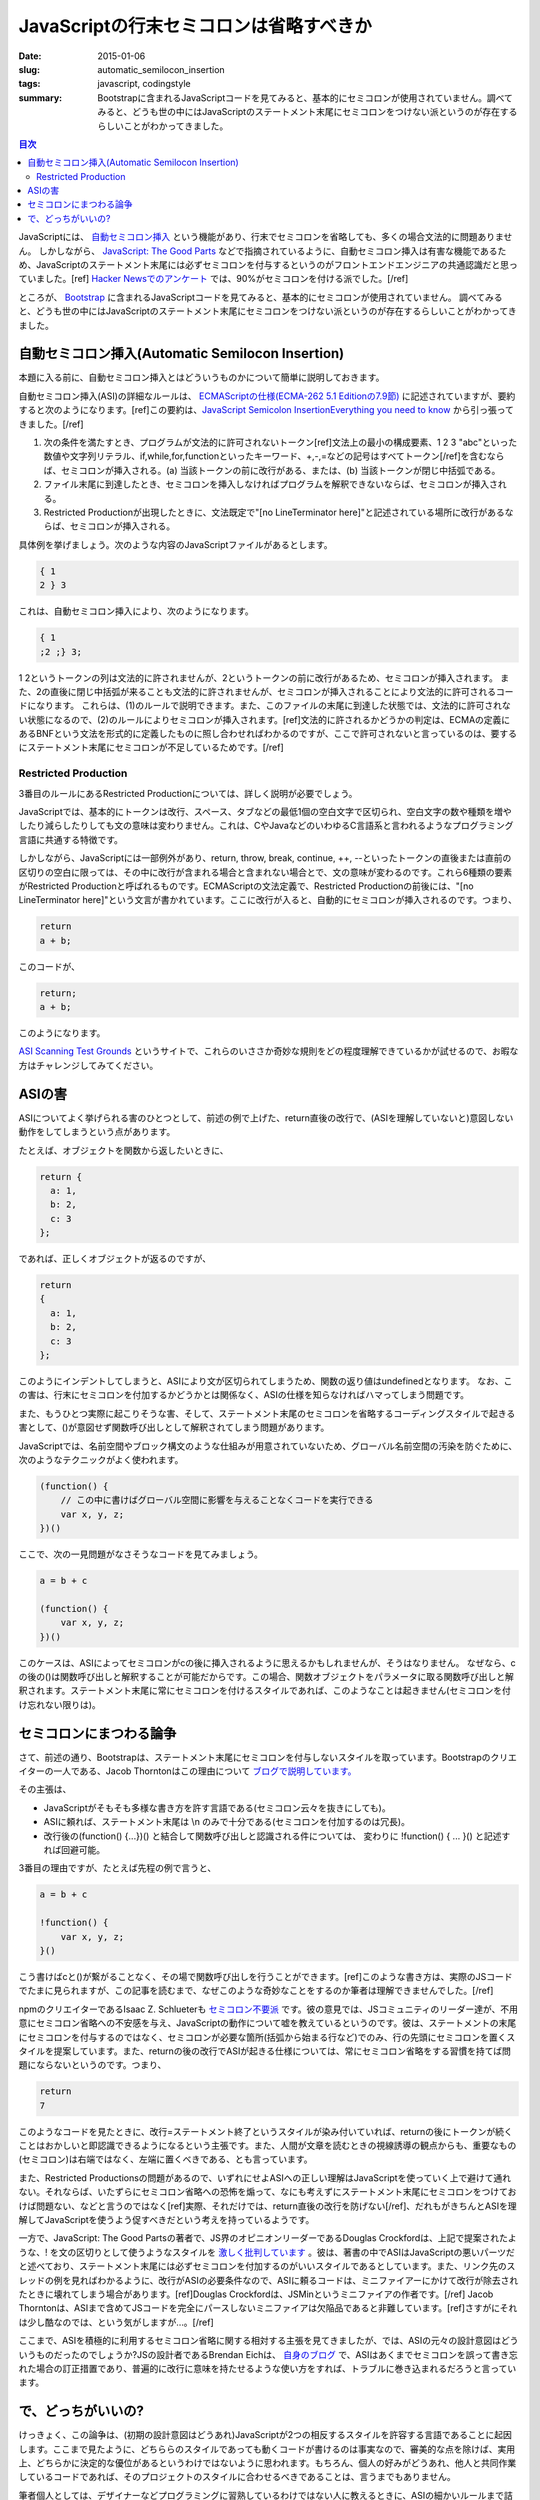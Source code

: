 JavaScriptの行末セミコロンは省略すべきか
##########################################

:date: 2015-01-06
:slug: automatic_semilocon_insertion
:tags: javascript, codingstyle
:summary: Bootstrapに含まれるJavaScriptコードを見てみると、基本的にセミコロンが使用されていません。調べてみると、どうも世の中にはJavaScriptのステートメント末尾にセミコロンをつけない派というのが存在するらしいことがわかってきました。

.. contents:: 目次

JavaScriptには、 `自動セミコロン挿入 <http://cpplover.blogspot.jp/2014/04/javascript.html>`_ という機能があり、行末でセミコロンを省略しても、多くの場合文法的に問題ありません。
しかしながら、 `JavaScript: The Good Parts <http://www.amazon.co.jp/dp/4873113911/>`_ などで指摘されているように、自動セミコロン挿入は有害な機能であるため、JavaScriptのステートメント末尾には必ずセミコロンを付与するというのがフロントエンドエンジニアの共通認識だと思っていました。[ref] `Hacker Newsでのアンケート`__ では、90%がセミコロンを付ける派でした。[/ref]

.. _HN: https://news.ycombinator.com/item?id=1547647

__ HN_

ところが、 `Bootstrap <http://getbootstrap.com/>`_ に含まれるJavaScriptコードを見てみると、基本的にセミコロンが使用されていません。
調べてみると、どうも世の中にはJavaScriptのステートメント末尾にセミコロンをつけない派というのが存在するらしいことがわかってきました。

自動セミコロン挿入(Automatic Semilocon Insertion)
=================================================

本題に入る前に、自動セミコロン挿入とはどういうものかについて簡単に説明しておきます。

自動セミコロン挿入(ASI)の詳細なルールは、 `ECMAScriptの仕様(ECMA-262 5.1 Editionの7.9節) <http://www.ecma-international.org/ecma-262/5.1/#sec-7.9>`_ に記述されていますが、要約すると次のようになります。[ref]この要約は、`JavaScript Semicolon InsertionEverything you need to know`__ から引っ張ってきました。[/ref]

.. _EYNK: http://inimino.org/~inimino/blog/javascript_semicolons

__ EYNK_

(1) 次の条件を満たすとき、プログラムが文法的に許可されないトークン[ref]文法上の最小の構成要素、1 2 3 "abc"といった数値や文字列リテラル、if,while,for,functionといったキーワード、+,-,=などの記号はすべてトークン[/ref]を含むならば、セミコロンが挿入される。(a) 当該トークンの前に改行がある、または、(b) 当該トークンが閉じ中括弧である。
(2) ファイル末尾に到達したとき、セミコロンを挿入しなければプログラムを解釈できないならば、セミコロンが挿入される。
(3) Restricted Productionが出現したときに、文法既定で"[no LineTerminator here]"と記述されている場所に改行があるならば、セミコロンが挿入される。

具体例を挙げましょう。次のような内容のJavaScriptファイルがあるとします。

.. code-block:: javascript

   { 1
   2 } 3

これは、自動セミコロン挿入により、次のようになります。

.. code-block:: javascript

   { 1
   ;2 ;} 3;

1 2というトークンの列は文法的に許されませんが、2というトークンの前に改行があるため、セミコロンが挿入されます。
また、2の直後に閉じ中括弧が来ることも文法的に許されませんが、セミコロンが挿入されることにより文法的に許可されるコードになります。
これらは、(1)のルールで説明できます。また、このファイルの末尾に到達した状態では、文法的に許可されない状態になるので、(2)のルールによりセミコロンが挿入されます。[ref]文法的に許されるかどうかの判定は、ECMAの定義にあるBNFという文法を形式的に定義したものに照し合わせればわかるのですが、ここで許可されないと言っているのは、要するにステートメント末尾にセミコロンが不足しているためです。[/ref]

Restricted Production
----------------------

3番目のルールにあるRestricted Productionについては、詳しく説明が必要でしょう。

JavaScriptでは、基本的にトークンは改行、スペース、タブなどの最低1個の空白文字で区切られ、空白文字の数や種類を増やしたり減らしたりしても文の意味は変わりません。これは、CやJavaなどのいわゆるC言語系と言われるようなプログラミング言語に共通する特徴です。

しかしながら、JavaScriptには一部例外があり、return, throw, break, continue, ++, --といったトークンの直後または直前の区切りの空白に限っては、その中に改行が含まれる場合と含まれない場合とで、文の意味が変わるのです。これら6種類の要素がRestricted Productionと呼ばれるものです。ECMAScriptの文法定義で、Restricted Productionの前後には、"[no LineTerminator here]"という文言が書かれています。ここに改行が入ると、自動的にセミコロンが挿入されるのです。つまり、

.. code-block:: javascript

   return
   a + b;

このコードが、

.. code-block:: javascript

   return;
   a + b;

このようになります。

`ASI Scanning Test Grounds <http://asi.qfox.nl/>`_ というサイトで、これらのいささか奇妙な規則をどの程度理解できているかが試せるので、お暇な方はチャレンジしてみてください。

ASIの害
========

ASIについてよく挙げられる害のひとつとして、前述の例で上げた、return直後の改行で、(ASIを理解していないと)意図しない動作をしてしまうという点があります。

たとえば、オブジェクトを関数から返したいときに、

.. code-block:: javascript

   return {
     a: 1,
     b: 2,
     c: 3
   };

であれば、正しくオブジェクトが返るのですが、

.. code-block:: javascript

   return
   {
     a: 1,
     b: 2,
     c: 3
   };

このようにインデントしてしまうと、ASIにより文が区切られてしまうため、関数の返り値はundefinedとなります。
なお、この害は、行末にセミコロンを付加するかどうかとは関係なく、ASIの仕様を知らなければハマってしまう問題です。

また、もうひとつ実際に起こりそうな害、そして、ステートメント末尾のセミコロンを省略するコーディングスタイルで起きる害として、()が意図せず関数呼び出しとして解釈されてしまう問題があります。

JavaScriptでは、名前空間やブロック構文のような仕組みが用意されていないため、グローバル名前空間の汚染を防ぐために、次のようなテクニックがよく使われます。

.. code-block:: javascript

   (function() {
       // この中に書けばグローバル空間に影響を与えることなくコードを実行できる
       var x, y, z;
   })()

ここで、次の一見問題がなさそうなコードを見てみましょう。

.. code-block:: javascript

   a = b + c
   
   (function() {
       var x, y, z;
   })()

このケースは、ASIによってセミコロンがcの後に挿入されるように思えるかもしれませんが、そうはなりません。
なぜなら、cの後の()は関数呼び出しと解釈することが可能だからです。この場合、関数オブジェクトをパラメータに取る関数呼び出しと解釈されます。ステートメント末尾に常にセミコロンを付けるスタイルであれば、このようなことは起きません(セミコロンを付け忘れない限りは)。

セミコロンにまつわる論争
========================

さて、前述の通り、Bootstrapは、ステートメント末尾にセミコロンを付与しないスタイルを取っています。Bootstrapのクリエイターの一人である、Jacob Thorntonはこの理由について `ブログで説明しています。 <http://www.wordsbyf.at/2011/10/31/i-dont-write-javascript/>`_ 

その主張は、

* JavaScriptがそもそも多様な書き方を許す言語である(セミコロン云々を抜きにしても)。
* ASIに頼れば、ステートメント末尾は \\n のみで十分である(セミコロンを付加するのは冗長)。
* 改行後の(function() {...})() と結合して関数呼び出しと認識される件については、 変わりに !function() { ... }() と記述すれば回避可能。

3番目の理由ですが、たとえば先程の例で言うと、

.. code-block:: javascript

   a = b + c
   
   !function() {
       var x, y, z;
   }()

こう書けばcと()が繋がることなく、その場で関数呼び出しを行うことができます。[ref]このような書き方は、実際のJSコードでたまに見られますが、この記事を読むまで、なぜこのような奇妙なことをするのか筆者は理解できませんでした。[/ref]

npmのクリエイターであるIsaac Z. Schlueterも `セミコロン不要派 <http://blog.izs.me/post/2353458699/an-open-letter-to-javascript-leaders-regarding>`_ です。彼の意見では、JSコミュニティのリーダー達が、不用意にセミコロン省略への不安感を与え、JavaScriptの動作について嘘を教えているというのです。彼は、ステートメントの末尾にセミコロンを付与するのではなく、セミコロンが必要な箇所(括弧から始まる行など)でのみ、行の先頭にセミコロンを置くスタイルを提案しています。また、returnの後の改行でASIが起きる仕様については、常にセミコロン省略をする習慣を持てば問題にならないというのです。つまり、

.. code-block:: javascript

   return
   7

このようなコードを見たときに、改行=ステートメント終了というスタイルが染み付いていれば、returnの後にトークンが続くことはおかしいと即認識できるようになるという主張です。また、人間が文章を読むときの視線誘導の観点からも、重要なもの(セミコロン)は右端ではなく、左端に置くべきである、とも言っています。

また、Restricted Productionsの問題があるので、いずれにせよASIへの正しい理解はJavaScriptを使っていく上で避けて通れない。それならば、いたずらにセミコロン省略への恐怖を煽って、なにも考えずにステートメント末尾にセミコロンをつけておけば問題ない、などと言うのではなく[ref]実際、それだけでは、return直後の改行を防げない[/ref]、だれもがきちんとASIを理解してJavaScriptを使うよう促すべきだという考えを持っているようです。

一方で、JavaScript: The Good Partsの著者で、JS界のオピニオンリーダーであるDouglas Crockfordは、上記で提案されたような、! を文の区切りとして使うようなスタイルを `激しく批判しています <https://github.com/twbs/bootstrap/issues/3057#issuecomment-5135562>`_ 。彼は、著書の中でASIはJavaScriptの悪いパーツだと述べており、ステートメント末尾には必ずセミコロンを付加するのがいいスタイルであるとしています。また、リンク先のスレッドの例を見ればわかるように、改行がASIの必要条件なので、ASIに頼るコードは、ミニファイアーにかけて改行が除去されたときに壊れてしまう場合があります。[ref]Douglas Crockfordは、JSMinというミニファイアの作者です。[/ref] Jacob Thorntonは、ASIまで含めてJSコードを完全にパースしないミニファイアは欠陥品であると非難しています。[ref]さすがにそれは少し酷なのでは、という気がしますが…。[/ref]

ここまで、ASIを積極的に利用するセミコロン省略に関する相対する主張を見てきましたが、では、ASIの元々の設計意図はどういうものだったのでしょうか?JSの設計者であるBrendan Eichは、 `自身のブログ <http://brendaneich.com/2012/04/the-infernal-semicolon/>`_ で、ASIはあくまでセミコロンを誤って書き忘れた場合の訂正措置であり、普遍的に改行に意味を持たせるような使い方をすれば、トラブルに巻き込まれるだろうと言っています。

で、どっちがいいの?
===================

けっきょく、この論争は、(初期の設計意図はどうあれ)JavaScriptが2つの相反するスタイルを許容する言語であることに起因します。ここまで見たように、どちららのスタイルであっても動くコードが書けるのは事実なので、審美的な点を除けば、実用上、どちらかに決定的な優位があるというわけではないように思われます。もちろん、個人の好みがどうあれ、他人と共同作業しているコードであれば、そのプロジェクトのスタイルに合わせるべきであることは、言うまでもありません。 

筆者個人としては、デザイナーなどプログラミングに習熟しているわけではない人に教えるときに、ASIの細かいルールまで詰め込ませるのは無理がある気がしますし、それなら、「ステートメント末尾にはセミコロンを付けること( **そしてreturnで値を返すときは決して直後に改行を入れないこと!** )」という単純なルールのほうが、役に立つと思います。

一番いいのは、このようなどうでもいい問題に悩まされないよう、 `CofeeScript <http://coffeescript.org/>`_ を使うことかもしません。



